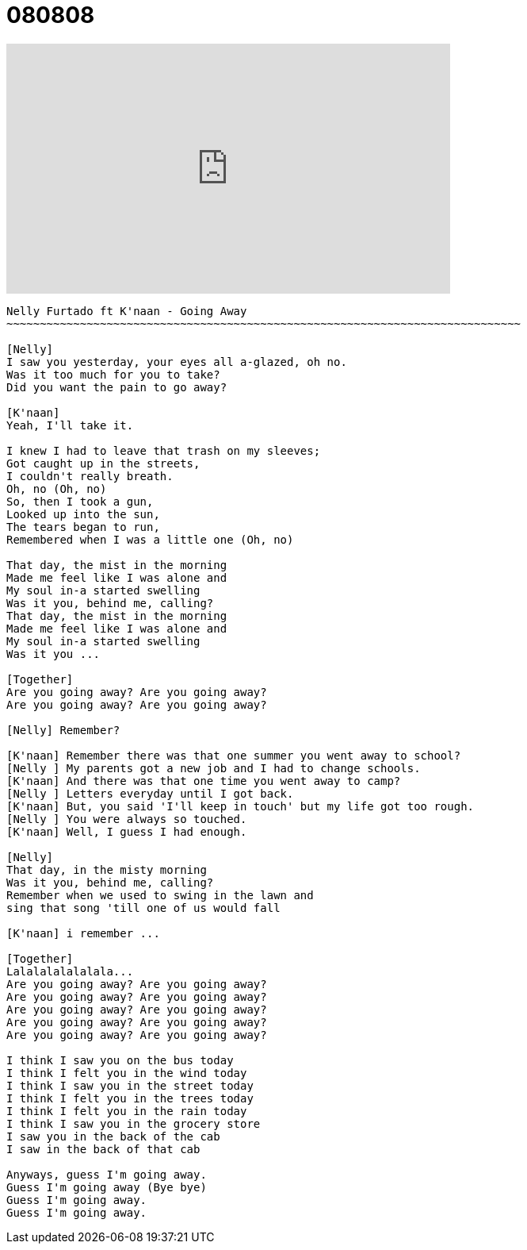 =  080808

+++
<iframe width="560" height="315" src="https://www.youtube.com/embed/b_cvOLy2Pfw" frameborder="0" allow="accelerometer; autoplay; encrypted-media; gyroscope; picture-in-picture" allowfullscreen></iframe>
+++

----
Nelly Furtado ft K'naan - Going Away
~~~~~~~~~~~~~~~~~~~~~~~~~~~~~~~~~~~~~~~~~~~~~~~~~~~~~~~~~~~~~~~~~~~~~~~~~~~~~

[Nelly]
I saw you yesterday, your eyes all a-glazed, oh no.
Was it too much for you to take?
Did you want the pain to go away?

[K'naan]
Yeah, I'll take it.

I knew I had to leave that trash on my sleeves;
Got caught up in the streets,
I couldn't really breath.
Oh, no (Oh, no)
So, then I took a gun,
Looked up into the sun,
The tears began to run,
Remembered when I was a little one (Oh, no)

That day, the mist in the morning
Made me feel like I was alone and
My soul in-a started swelling
Was it you, behind me, calling?
That day, the mist in the morning
Made me feel like I was alone and
My soul in-a started swelling
Was it you ...

[Together]
Are you going away? Are you going away?
Are you going away? Are you going away?

[Nelly] Remember?

[K'naan] Remember there was that one summer you went away to school?
[Nelly ] My parents got a new job and I had to change schools.
[K'naan] And there was that one time you went away to camp?
[Nelly ] Letters everyday until I got back.
[K'naan] But, you said 'I'll keep in touch' but my life got too rough.
[Nelly ] You were always so touched.
[K'naan] Well, I guess I had enough.

[Nelly]
That day, in the misty morning
Was it you, behind me, calling?
Remember when we used to swing in the lawn and
sing that song 'till one of us would fall

[K'naan] i remember ...

[Together]
Lalalalalalalala...
Are you going away? Are you going away?
Are you going away? Are you going away?
Are you going away? Are you going away?
Are you going away? Are you going away?
Are you going away? Are you going away?

I think I saw you on the bus today
I think I felt you in the wind today
I think I saw you in the street today
I think I felt you in the trees today
I think I felt you in the rain today
I think I saw you in the grocery store
I saw you in the back of the cab
I saw in the back of that cab

Anyways, guess I'm going away.
Guess I'm going away (Bye bye)
Guess I'm going away.
Guess I'm going away.
----
